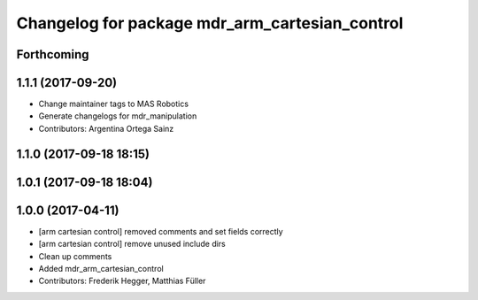 ^^^^^^^^^^^^^^^^^^^^^^^^^^^^^^^^^^^^^^^^^^^^^^^
Changelog for package mdr_arm_cartesian_control
^^^^^^^^^^^^^^^^^^^^^^^^^^^^^^^^^^^^^^^^^^^^^^^

Forthcoming
-----------

1.1.1 (2017-09-20)
------------------
* Change maintainer tags to MAS Robotics
* Generate changelogs for mdr_manipulation
* Contributors: Argentina Ortega Sainz

1.1.0 (2017-09-18 18:15)
------------------------

1.0.1 (2017-09-18 18:04)
------------------------

1.0.0 (2017-04-11)
------------------
* [arm cartesian control] removed comments and set fields correctly
* [arm cartesian control] remove unused include dirs
* Clean up comments
* Added mdr_arm_cartesian_control
* Contributors: Frederik Hegger, Matthias Füller
